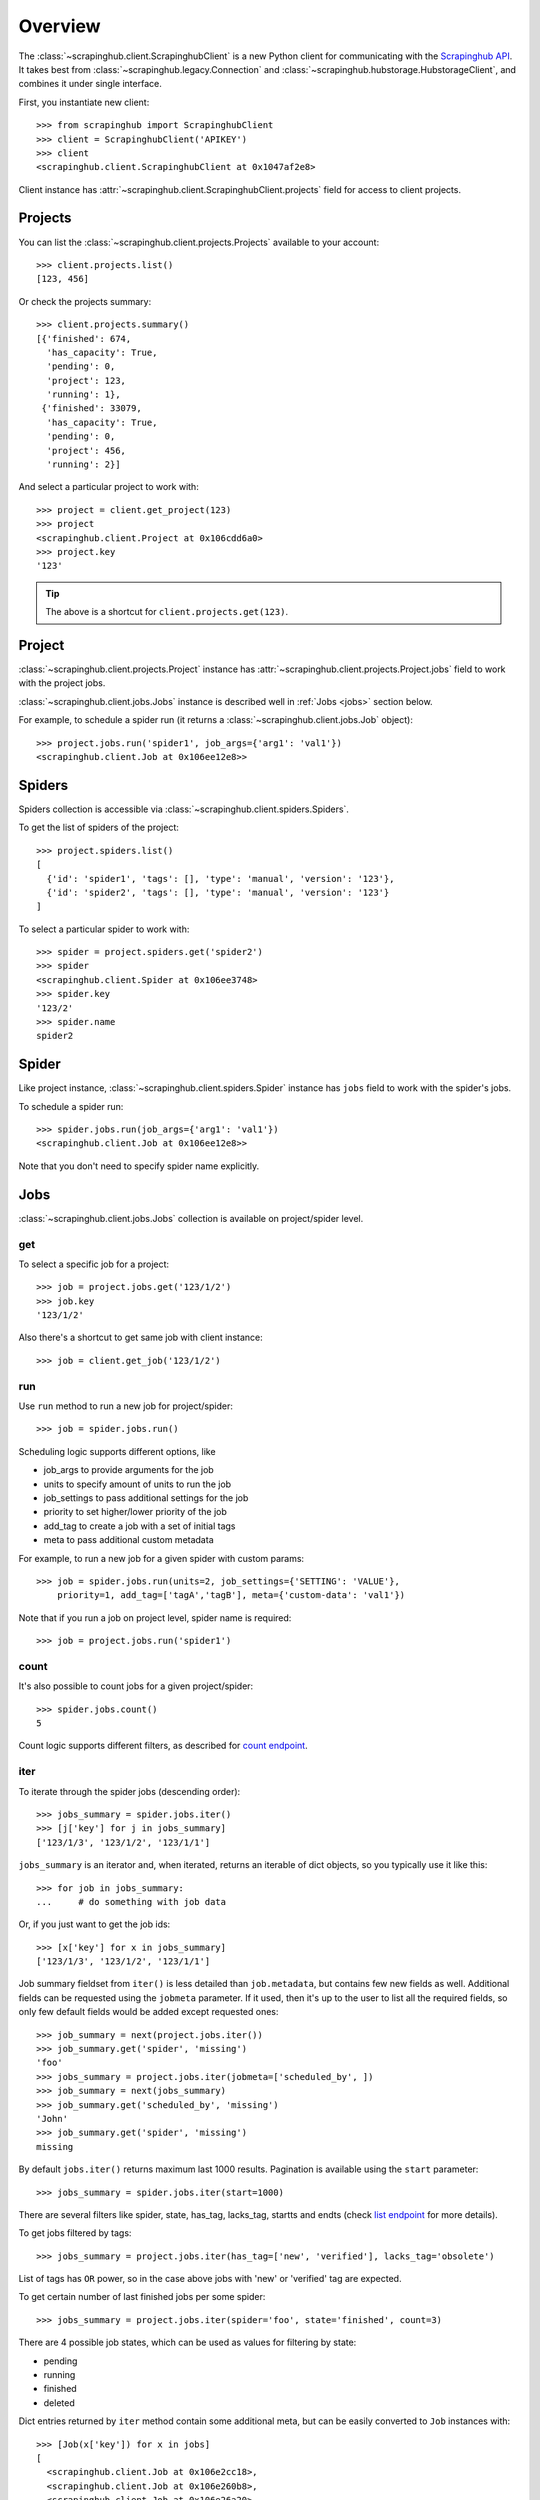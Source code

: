 Overview
========

The :class:`~scrapinghub.client.ScrapinghubClient` is a new Python client for
communicating with the `Scrapinghub API`_.
It takes best from :class:`~scrapinghub.legacy.Connection` and
:class:`~scrapinghub.hubstorage.HubstorageClient`, and combines it under single
interface.

First, you instantiate new client::

    >>> from scrapinghub import ScrapinghubClient
    >>> client = ScrapinghubClient('APIKEY')
    >>> client
    <scrapinghub.client.ScrapinghubClient at 0x1047af2e8>

Client instance has :attr:`~scrapinghub.client.ScrapinghubClient.projects` field
for access to client projects.

Projects
--------

You can list the :class:`~scrapinghub.client.projects.Projects` available to your
account::

    >>> client.projects.list()
    [123, 456]

Or check the projects summary::

    >>> client.projects.summary()
    [{'finished': 674,
      'has_capacity': True,
      'pending': 0,
      'project': 123,
      'running': 1},
     {'finished': 33079,
      'has_capacity': True,
      'pending': 0,
      'project': 456,
      'running': 2}]

And select a particular project to work with::

    >>> project = client.get_project(123)
    >>> project
    <scrapinghub.client.Project at 0x106cdd6a0>
    >>> project.key
    '123'

.. tip:: The above is a shortcut for ``client.projects.get(123)``.


Project
-------

:class:`~scrapinghub.client.projects.Project` instance has
:attr:`~scrapinghub.client.projects.Project.jobs` field to work with
the project jobs.

:class:`~scrapinghub.client.jobs.Jobs` instance is described well in
:ref:`Jobs <jobs>` section below.

For example, to schedule a spider run (it returns a
:class:`~scrapinghub.client.jobs.Job` object)::

    >>> project.jobs.run('spider1', job_args={'arg1': 'val1'})
    <scrapinghub.client.Job at 0x106ee12e8>>


Spiders
-------

Spiders collection is accessible via :class:`~scrapinghub.client.spiders.Spiders`.

To get the list of spiders of the project::

    >>> project.spiders.list()
    [
      {'id': 'spider1', 'tags': [], 'type': 'manual', 'version': '123'},
      {'id': 'spider2', 'tags': [], 'type': 'manual', 'version': '123'}
    ]

To select a particular spider to work with::

    >>> spider = project.spiders.get('spider2')
    >>> spider
    <scrapinghub.client.Spider at 0x106ee3748>
    >>> spider.key
    '123/2'
    >>> spider.name
    spider2

.. _spider:

Spider
------

Like project instance, :class:`~scrapinghub.client.spiders.Spider` instance has
``jobs`` field to work with the spider's jobs.

To schedule a spider run::

    >>> spider.jobs.run(job_args={'arg1': 'val1'})
    <scrapinghub.client.Job at 0x106ee12e8>>

Note that you don't need to specify spider name explicitly.

.. _jobs:

Jobs
----

:class:`~scrapinghub.client.jobs.Jobs` collection is available on project/spider
level.

get
^^^

To select a specific job for a project::

    >>> job = project.jobs.get('123/1/2')
    >>> job.key
    '123/1/2'

Also there's a shortcut to get same job with client instance::

    >>> job = client.get_job('123/1/2')

run
^^^

Use ``run`` method to run a new job for project/spider::

    >>> job = spider.jobs.run()

Scheduling logic supports different options, like

- job_args to provide arguments for the job
- units to specify amount of units to run the job
- job_settings to pass additional settings for the job
- priority to set higher/lower priority of the job
- add_tag to create a job with a set of initial tags
- meta to pass additional custom metadata

For example, to run a new job for a given spider with custom params::

    >>> job = spider.jobs.run(units=2, job_settings={'SETTING': 'VALUE'},
        priority=1, add_tag=['tagA','tagB'], meta={'custom-data': 'val1'})

Note that if you run a job on project level, spider name is required::

    >>> job = project.jobs.run('spider1')

count
^^^^^

It's also possible to count jobs for a given project/spider::

    >>> spider.jobs.count()
    5

Count logic supports different filters, as described for `count endpoint`_.


iter
^^^^

To iterate through the spider jobs (descending order)::

    >>> jobs_summary = spider.jobs.iter()
    >>> [j['key'] for j in jobs_summary]
    ['123/1/3', '123/1/2', '123/1/1']

``jobs_summary`` is an iterator and, when iterated, returns an iterable
of dict objects, so you typically use it like this::

    >>> for job in jobs_summary:
    ...     # do something with job data

Or, if you just want to get the job ids::

    >>> [x['key'] for x in jobs_summary]
    ['123/1/3', '123/1/2', '123/1/1']

Job summary fieldset from ``iter()`` is less detailed than ``job.metadata``,
but contains few new fields as well. Additional fields can be requested using
the ``jobmeta`` parameter. If it used, then it's up to the user to list all the
required fields, so only few default fields would be added except requested
ones::

    >>> job_summary = next(project.jobs.iter())
    >>> job_summary.get('spider', 'missing')
    'foo'
    >>> jobs_summary = project.jobs.iter(jobmeta=['scheduled_by', ])
    >>> job_summary = next(jobs_summary)
    >>> job_summary.get('scheduled_by', 'missing')
    'John'
    >>> job_summary.get('spider', 'missing')
    missing

By default ``jobs.iter()`` returns maximum last 1000 results.
Pagination is available using the ``start`` parameter::

    >>> jobs_summary = spider.jobs.iter(start=1000)

There are several filters like spider, state, has_tag, lacks_tag,
startts and endts (check `list endpoint`_ for more details).

To get jobs filtered by tags::

    >>> jobs_summary = project.jobs.iter(has_tag=['new', 'verified'], lacks_tag='obsolete')

List of tags has ``OR`` power, so in the case above jobs with 'new' or
'verified' tag are expected.

To get certain number of last finished jobs per some spider::

    >>> jobs_summary = project.jobs.iter(spider='foo', state='finished', count=3)

There are 4 possible job states, which can be used as values
for filtering by state:

- pending
- running
- finished
- deleted

Dict entries returned by ``iter`` method contain some additional meta,
but can be easily converted to ``Job`` instances with::

    >>> [Job(x['key']) for x in jobs]
    [
      <scrapinghub.client.Job at 0x106e2cc18>,
      <scrapinghub.client.Job at 0x106e260b8>,
      <scrapinghub.client.Job at 0x106e26a20>,
    ]

summary
^^^^^^^

To check jobs summary::

    >>> spider.jobs.summary()
    [{'count': 0, 'name': 'pending', 'summary': []},
     {'count': 0, 'name': 'running', 'summary': []},
     {'count': 5,
      'name': 'finished',
      'summary': [...]}

It's also possible to get last jobs summary (for each spider)::

    >>> list(sp.jobs.iter_last())
    [{'close_reason': 'success',
      'elapsed': 3062444,
      'errors': 1,
      'finished_time': 1482911633089,
      'key': '123/1/3',
      'logs': 8,
      'pending_time': 1482911596566,
      'running_time': 1482911598909,
      'spider': 'spider1',
      'state': 'finished',
      'ts': 1482911615830,
      'version': 'some-version'}]

Note that there can be a lot of spiders, so the method above returns an iterator.

Job
---

:class:`~scrapinghub.client.jobs.Job` instance provides access to a job data
with the following fields:

- metadata
- items
- logs
- requests
- samples

Request to cancel a job::

    >>> job.cancel()

To delete a job::

    >>> job.delete()

.. _job-metadata:

Metadata
^^^^^^^^

:class:`~scrapinghub.client.jobs.JobMeta` details can be found in jobs metadata
and it's scrapystats::

    >>> job.metadata.get('version')
    '5123a86-master'
    >>> job.metadata.get('scrapystats')
    ...
    'downloader/response_count': 104,
    'downloader/response_status_count/200': 104,
    'finish_reason': 'finished',
    'finish_time': 1447160494937,
    'item_scraped_count': 50,
    'log_count/DEBUG': 157,
    'log_count/INFO': 1365,
    'log_count/WARNING': 3,
    'memusage/max': 182988800,
    'memusage/startup': 62439424,
    ...

Anything can be stored in metadata, here is example how to add tags::

    >>> job.metadata.set('tags', ['obsolete'])

.. _job-items:

Items
^^^^^

To retrieve all scraped items from a job use
:class:`~scrapinghub.client.items.Items`::

    >>> for item in job.items.iter():
    ...     # do something with item (it's just a dict)

.. _job-logs:

Logs
^^^^

To retrieve all log entries from a job use :class:`~scrapinghub.client.logs.Logs`::

    >>> for logitem in job.logs.iter():
    ...     # logitem is a dict with level, message, time
    >>> logitem
    {
      'level': 20,
      'message': '[scrapy.core.engine] Closing spider (finished)',
      'time': 1482233733976},
    }

.. _job-requests:

Requests
^^^^^^^^

To retrieve all requests from a job there's :class:`~scrapinghub.client.requests.Requests`::

    >>> for reqitem in job.requests.iter():
    ...     # reqitem is a dict
    >>> reqitem
    [{
      'duration': 354,
      'fp': '6d748741a927b10454c83ac285b002cd239964ea',
      'method': 'GET',
      'rs': 1270,
      'status': 200,
      'time': 1482233733870,
      'url': 'https://example.com'
    }]

.. _job-samples:

Samples
^^^^^^^

:class:`~scrapinghub.client.samples.Samples` is useful to retrieve all samples
for a job::

    >>> for sample in job.samples.iter():
    ...     # sample is a list with a timestamp and data
    >>> sample
    [1482233732452, 0, 0, 0, 0, 0]


Activity
--------

:class:`~scrapinghub.client.activity.Activity` provides a convenient interface
to project activity events.

To retrieve all activity events from a project::

    >>> project.activity.iter()
    <generator object jldecode at 0x1049ee990>

    >>> project.activity.list()
    [{'event': 'job:completed', 'job': '123/2/3', 'user': 'jobrunner'},
     {'event': 'job:cancelled', 'job': '123/2/3', 'user': 'john'}]

To post a new activity event::

    >>> event = {'event': 'job:completed', 'job': '123/2/4', 'user': 'john'}
    >>> project.activity.add(event)

Or post multiple events at once::

    >>> events = [
        {'event': 'job:completed', 'job': '123/2/5', 'user': 'john'},
        {'event': 'job:cancelled', 'job': '123/2/6', 'user': 'john'},
    ]
    >>> project.activity.add(events)


Settings
--------

You can work with project settings via :class:`~scrapinghub.client.projects.Settings`.

To get a list of the project settings::

    >>> project.settings.list()
    [(u'default_job_units', 2), (u'job_runtime_limit', 24)]]

To get a project setting value by name::

    >>> project.settings.get('job_runtime_limit')
    24

To update a project setting value by name::

    >>> project.settings.set('job_runtime_limit', 20)

Or update a few project settings at once::

    >>> project.settings.update({'default_job_units': 1,
    ...                          'job_runtime_limit': 20})


Collections
-----------

As an example, let's store hash and timestamp pair for foo spider.

Usual workflow with :class:`~scrapinghub.client.collections.Collections` would be::

    >>> collections = project.collections
    >>> foo_store = collections.get_store('foo_store')
    >>> foo_store.set({'_key': '002d050ee3ff6192dcbecc4e4b4457d7', 'value': '1447221694537'})
    >>> foo_store.count()
    1
    >>> foo_store.get('002d050ee3ff6192dcbecc4e4b4457d7')
    {u'value': u'1447221694537'}
    >>> # iterate over _key & value pair
    ... list(foo_store.iter())
    [{u'_key': u'002d050ee3ff6192dcbecc4e4b4457d7', u'value': u'1447221694537'}]
    >>> # filter by multiple keys - only values for keys that exist will be returned
    ... list(foo_store.iter(key=['002d050ee3ff6192dcbecc4e4b4457d7', 'blah']))
    [{u'_key': u'002d050ee3ff6192dcbecc4e4b4457d7', u'value': u'1447221694537'}]
    >>> foo_store.delete('002d050ee3ff6192dcbecc4e4b4457d7')
    >>> foo_store.count()
    0

Collections are available on project level only.


Frontiers
---------

Typical workflow with :class:`~scrapinghub.client.frontiers.Frontiers`::

    >>> frontiers = project.frontiers

Get all frontiers from a project to iterate through it::

    >>> frontiers.iter()
    <list_iterator at 0x103c93630>

List all frontiers::

    >>> frontiers.list()
    ['test', 'test1', 'test2']

Get a :class:`~scrapinghub.client.frontiers.Frontier` instance by name::

    >>> frontier = frontiers.get('test')
    >>> frontier
    <scrapinghub.client.Frontier at 0x1048ae4a8>

Get an iterator to iterate through a frontier slots::

    >>> frontier.iter()
    <list_iterator at 0x1030736d8>

List all slots::

    >>> frontier.list()
    ['example.com', 'example.com2']

Get a :class:`~scrapinghub.client.frontiers.FrontierSlot` by name::

    >>> slot = frontier.get('example.com')
    >>> slot
    <scrapinghub.client.FrontierSlot at 0x1049d8978>

Add a request to the slot::

    >>> slot.queue.add([{'fp': '/some/path.html'}])
    >>> slot.flush()
    >>> slot.newcount
    1

``newcount`` is defined per slot, but also available per frontier and globally::

    >>> frontier.newcount
    1
    >>> frontiers.newcount
    3

Add a fingerprint only to the slot::

    >>> slot.fingerprints.add(['fp1', 'fp2'])
    >>> slot.flush()

There are convenient shortcuts: ``f`` for ``fingerprints`` to access
:class:`~scrapinghub.client.frontiers.FrontierSlotFingerprints` and ``q`` for
``queue`` to access :class:`~scrapinghub.client.frontiers.FrontierSlotQueue`.

Add requests with additional parameters::

    >>> slot.q.add([{'fp': '/'}, {'fp': 'page1.html', 'p': 1, 'qdata': {'depth': 1}}])
    >>> slot.flush()

To retrieve all requests for a given slot::

    >>> reqs = slot.q.iter()

To retrieve all fingerprints for a given slot::

    >>> fps = slot.f.iter()

To list all the requests use ``list()`` method (similar for ``fingerprints``)::

    >>> fps = slot.q.list()

To delete a batch of requests::

    >>> slot.q.delete('00013967d8af7b0001')

To delete the whole slot from the frontier::

    >>> slot.delete()

Flush data of the given frontier::

    >>> frontier.flush()

Flush data of all frontiers of a project::

    >>> frontiers.flush()

Close batch writers of all frontiers of a project::

    >>> frontiers.close()

Frontiers are available on project level only.

.. _job-tags:

Tags
----

Tags is a convenient way to mark specific jobs (for better search, postprocessing etc).

To mark a job with tag ``consumed``::

    >>> job.update_tags(add=['consumed'])

To mark all spider jobs with tag ``consumed``::

    >>> spider.jobs.update_tags(add=['consumed'])

To remove existing tag ``existing`` for all spider jobs::

    >>> spider.jobs.update_tags(remove=['existing'])

Modifying tags is available on spider/job levels.


Exceptions
----------

.. autoexception:: scrapinghub.ScrapinghubAPIError
.. autoexception:: scrapinghub.BadRequest
.. autoexception:: scrapinghub.Unauthorized
.. autoexception:: scrapinghub.NotFound
.. autoexception:: scrapinghub.ValueTooLarge
.. autoexception:: scrapinghub.DuplicateJobError
.. autoexception:: scrapinghub.ServerError


.. _Scrapinghub API: http://doc.scrapinghub.com/api.html
.. _Frontier: http://doc.scrapinghub.com/api/frontier.html
.. _count endpoint: https://doc.scrapinghub.com/api/jobq.html#jobq-project-id-count
.. _list endpoint: https://doc.scrapinghub.com/api/jobq.html#jobq-project-id-list
